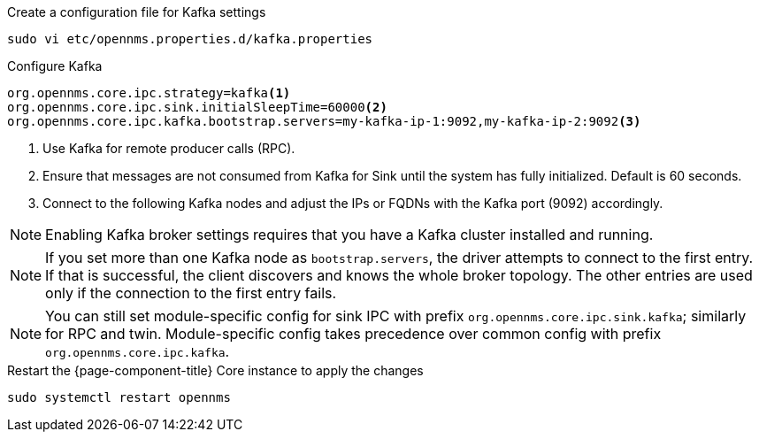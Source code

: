 .Create a configuration file for Kafka settings
[source, console]
----
sudo vi etc/opennms.properties.d/kafka.properties
----

.Configure Kafka
[source, kafka.properties]
----
org.opennms.core.ipc.strategy=kafka<1>
org.opennms.core.ipc.sink.initialSleepTime=60000<2>
org.opennms.core.ipc.kafka.bootstrap.servers=my-kafka-ip-1:9092,my-kafka-ip-2:9092<3>
----

<1> Use Kafka for remote producer calls (RPC).
<2> Ensure that messages are not consumed from Kafka for Sink until the system has fully initialized. Default is 60 seconds.
<3> Connect to the following Kafka nodes and adjust the IPs or FQDNs with the Kafka port (9092) accordingly.

NOTE: Enabling Kafka broker settings requires that you have a Kafka cluster installed and running.

NOTE: If you set more than one Kafka node as `bootstrap.servers`, the driver attempts to connect to the first entry.
      If that is successful, the client discovers and knows the whole broker topology.
      The other entries are used only if the connection to the first entry fails.

NOTE: You can still set module-specific config for sink IPC with prefix `org.opennms.core.ipc.sink.kafka`; similarly for RPC and twin.
      Module-specific config takes precedence over common config with prefix `org.opennms.core.ipc.kafka`.

.Restart the {page-component-title} Core instance to apply the changes
[source, console]
----
sudo systemctl restart opennms
----
